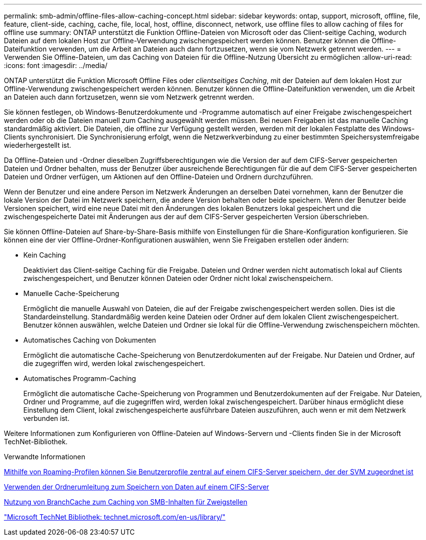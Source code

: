 ---
permalink: smb-admin/offline-files-allow-caching-concept.html 
sidebar: sidebar 
keywords: ontap, support, microsoft, offline, file, feature, client-side, caching, cache, file, local, host, offline, disconnect, network, use offline files to allow caching of files for offline use 
summary: ONTAP unterstützt die Funktion Offline-Dateien von Microsoft oder das Client-seitige Caching, wodurch Dateien auf dem lokalen Host zur Offline-Verwendung zwischengespeichert werden können. Benutzer können die Offline-Dateifunktion verwenden, um die Arbeit an Dateien auch dann fortzusetzen, wenn sie vom Netzwerk getrennt werden. 
---
= Verwenden Sie Offline-Dateien, um das Caching von Dateien für die Offline-Nutzung Übersicht zu ermöglichen
:allow-uri-read: 
:icons: font
:imagesdir: ../media/


[role="lead"]
ONTAP unterstützt die Funktion Microsoft Offline Files oder _clientseitiges Caching_, mit der Dateien auf dem lokalen Host zur Offline-Verwendung zwischengespeichert werden können. Benutzer können die Offline-Dateifunktion verwenden, um die Arbeit an Dateien auch dann fortzusetzen, wenn sie vom Netzwerk getrennt werden.

Sie können festlegen, ob Windows-Benutzerdokumente und -Programme automatisch auf einer Freigabe zwischengespeichert werden oder ob die Dateien manuell zum Caching ausgewählt werden müssen. Bei neuen Freigaben ist das manuelle Caching standardmäßig aktiviert. Die Dateien, die offline zur Verfügung gestellt werden, werden mit der lokalen Festplatte des Windows-Clients synchronisiert. Die Synchronisierung erfolgt, wenn die Netzwerkverbindung zu einer bestimmten Speichersystemfreigabe wiederhergestellt ist.

Da Offline-Dateien und -Ordner dieselben Zugriffsberechtigungen wie die Version der auf dem CIFS-Server gespeicherten Dateien und Ordner behalten, muss der Benutzer über ausreichende Berechtigungen für die auf dem CIFS-Server gespeicherten Dateien und Ordner verfügen, um Aktionen auf den Offline-Dateien und Ordnern durchzuführen.

Wenn der Benutzer und eine andere Person im Netzwerk Änderungen an derselben Datei vornehmen, kann der Benutzer die lokale Version der Datei im Netzwerk speichern, die andere Version behalten oder beide speichern. Wenn der Benutzer beide Versionen speichert, wird eine neue Datei mit den Änderungen des lokalen Benutzers lokal gespeichert und die zwischengespeicherte Datei mit Änderungen aus der auf dem CIFS-Server gespeicherten Version überschrieben.

Sie können Offline-Dateien auf Share-by-Share-Basis mithilfe von Einstellungen für die Share-Konfiguration konfigurieren. Sie können eine der vier Offline-Ordner-Konfigurationen auswählen, wenn Sie Freigaben erstellen oder ändern:

* Kein Caching
+
Deaktiviert das Client-seitige Caching für die Freigabe. Dateien und Ordner werden nicht automatisch lokal auf Clients zwischengespeichert, und Benutzer können Dateien oder Ordner nicht lokal zwischenspeichern.

* Manuelle Cache-Speicherung
+
Ermöglicht die manuelle Auswahl von Dateien, die auf der Freigabe zwischengespeichert werden sollen. Dies ist die Standardeinstellung. Standardmäßig werden keine Dateien oder Ordner auf dem lokalen Client zwischengespeichert. Benutzer können auswählen, welche Dateien und Ordner sie lokal für die Offline-Verwendung zwischenspeichern möchten.

* Automatisches Caching von Dokumenten
+
Ermöglicht die automatische Cache-Speicherung von Benutzerdokumenten auf der Freigabe. Nur Dateien und Ordner, auf die zugegriffen wird, werden lokal zwischengespeichert.

* Automatisches Programm-Caching
+
Ermöglicht die automatische Cache-Speicherung von Programmen und Benutzerdokumenten auf der Freigabe. Nur Dateien, Ordner und Programme, auf die zugegriffen wird, werden lokal zwischengespeichert. Darüber hinaus ermöglicht diese Einstellung dem Client, lokal zwischengespeicherte ausführbare Dateien auszuführen, auch wenn er mit dem Netzwerk verbunden ist.



Weitere Informationen zum Konfigurieren von Offline-Dateien auf Windows-Servern und -Clients finden Sie in der Microsoft TechNet-Bibliothek.

.Verwandte Informationen
xref:roaming-profiles-store-user-profiles-concept.adoc[Mithilfe von Roaming-Profilen können Sie Benutzerprofile zentral auf einem CIFS-Server speichern, der der SVM zugeordnet ist]

xref:folder-redirection-store-data-concept.adoc[Verwenden der Ordnerumleitung zum Speichern von Daten auf einem CIFS-Server]

xref:branchcache-cache-share-content-branch-office-concept.adoc[Nutzung von BranchCache zum Caching von SMB-Inhalten für Zweigstellen]

http://technet.microsoft.com/en-us/library/["Microsoft TechNet Bibliothek: technet.microsoft.com/en-us/library/"]
